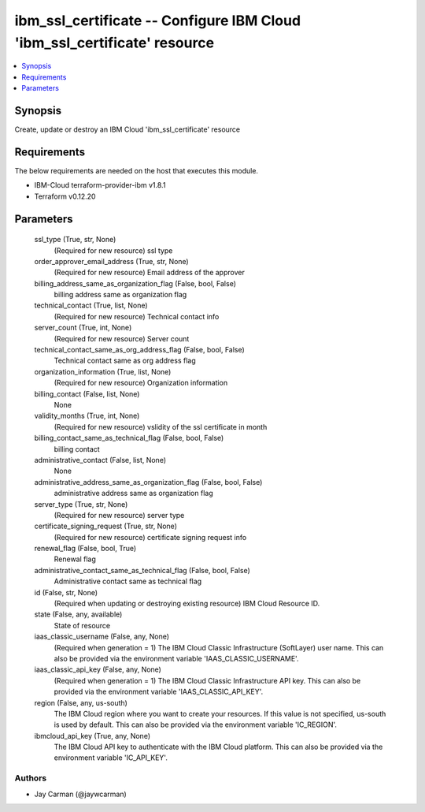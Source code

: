 
ibm_ssl_certificate -- Configure IBM Cloud 'ibm_ssl_certificate' resource
=========================================================================

.. contents::
   :local:
   :depth: 1


Synopsis
--------

Create, update or destroy an IBM Cloud 'ibm_ssl_certificate' resource



Requirements
------------
The below requirements are needed on the host that executes this module.

- IBM-Cloud terraform-provider-ibm v1.8.1
- Terraform v0.12.20



Parameters
----------

  ssl_type (True, str, None)
    (Required for new resource) ssl type


  order_approver_email_address (True, str, None)
    (Required for new resource) Email address of the approver


  billing_address_same_as_organization_flag (False, bool, False)
    billing address same as organization flag


  technical_contact (True, list, None)
    (Required for new resource) Technical contact info


  server_count (True, int, None)
    (Required for new resource) Server count


  technical_contact_same_as_org_address_flag (False, bool, False)
    Technical contact same as org address flag


  organization_information (True, list, None)
    (Required for new resource) Organization information


  billing_contact (False, list, None)
    None


  validity_months (True, int, None)
    (Required for new resource) vslidity of the ssl certificate in month


  billing_contact_same_as_technical_flag (False, bool, False)
    billing contact


  administrative_contact (False, list, None)
    None


  administrative_address_same_as_organization_flag (False, bool, False)
    administrative address same as organization flag


  server_type (True, str, None)
    (Required for new resource) server type


  certificate_signing_request (True, str, None)
    (Required for new resource) certificate signing request info


  renewal_flag (False, bool, True)
    Renewal flag


  administrative_contact_same_as_technical_flag (False, bool, False)
    Administrative contact same as technical flag


  id (False, str, None)
    (Required when updating or destroying existing resource) IBM Cloud Resource ID.


  state (False, any, available)
    State of resource


  iaas_classic_username (False, any, None)
    (Required when generation = 1) The IBM Cloud Classic Infrastructure (SoftLayer) user name. This can also be provided via the environment variable 'IAAS_CLASSIC_USERNAME'.


  iaas_classic_api_key (False, any, None)
    (Required when generation = 1) The IBM Cloud Classic Infrastructure API key. This can also be provided via the environment variable 'IAAS_CLASSIC_API_KEY'.


  region (False, any, us-south)
    The IBM Cloud region where you want to create your resources. If this value is not specified, us-south is used by default. This can also be provided via the environment variable 'IC_REGION'.


  ibmcloud_api_key (True, any, None)
    The IBM Cloud API key to authenticate with the IBM Cloud platform. This can also be provided via the environment variable 'IC_API_KEY'.













Authors
~~~~~~~

- Jay Carman (@jaywcarman)

